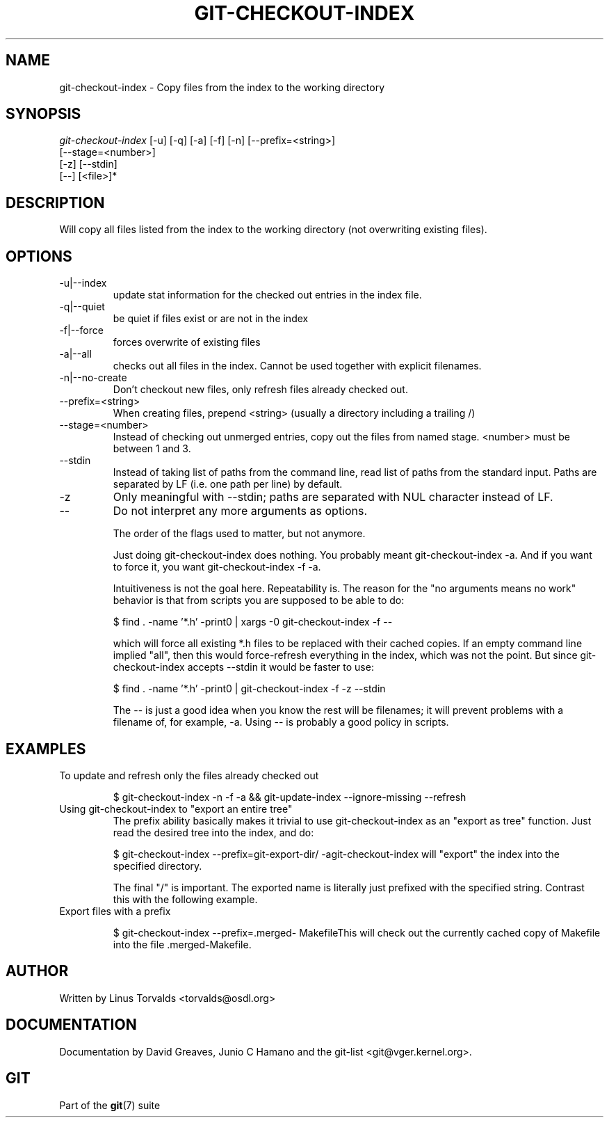 .\"Generated by db2man.xsl. Don't modify this, modify the source.
.de Sh \" Subsection
.br
.if t .Sp
.ne 5
.PP
\fB\\$1\fR
.PP
..
.de Sp \" Vertical space (when we can't use .PP)
.if t .sp .5v
.if n .sp
..
.de Ip \" List item
.br
.ie \\n(.$>=3 .ne \\$3
.el .ne 3
.IP "\\$1" \\$2
..
.TH "GIT-CHECKOUT-INDEX" 1 "" "" ""
.SH NAME
git-checkout-index \- Copy files from the index to the working directory
.SH "SYNOPSIS"

.nf
\fIgit\-checkout\-index\fR [\-u] [\-q] [\-a] [\-f] [\-n] [\-\-prefix=<string>]
                   [\-\-stage=<number>]
                   [\-z] [\-\-stdin]
                   [\-\-] [<file>]*
.fi

.SH "DESCRIPTION"


Will copy all files listed from the index to the working directory (not overwriting existing files)\&.

.SH "OPTIONS"

.TP
\-u|\-\-index
update stat information for the checked out entries in the index file\&.

.TP
\-q|\-\-quiet
be quiet if files exist or are not in the index

.TP
\-f|\-\-force
forces overwrite of existing files

.TP
\-a|\-\-all
checks out all files in the index\&. Cannot be used together with explicit filenames\&.

.TP
\-n|\-\-no\-create
Don't checkout new files, only refresh files already checked out\&.

.TP
\-\-prefix=<string>
When creating files, prepend <string> (usually a directory including a trailing /)

.TP
\-\-stage=<number>
Instead of checking out unmerged entries, copy out the files from named stage\&. <number> must be between 1 and 3\&.

.TP
\-\-stdin
Instead of taking list of paths from the command line, read list of paths from the standard input\&. Paths are separated by LF (i\&.e\&. one path per line) by default\&.

.TP
\-z
Only meaningful with \-\-stdin; paths are separated with NUL character instead of LF\&.

.TP
--
Do not interpret any more arguments as options\&.


The order of the flags used to matter, but not anymore\&.


Just doing git\-checkout\-index does nothing\&. You probably meant git\-checkout\-index \-a\&. And if you want to force it, you want git\-checkout\-index \-f \-a\&.


Intuitiveness is not the goal here\&. Repeatability is\&. The reason for the "no arguments means no work" behavior is that from scripts you are supposed to be able to do:

.IP
$ find \&. \-name '*\&.h' \-print0 | xargs \-0 git\-checkout\-index \-f \-\-

which will force all existing *\&.h files to be replaced with their cached copies\&. If an empty command line implied "all", then this would force\-refresh everything in the index, which was not the point\&. But since git\-checkout\-index accepts \-\-stdin it would be faster to use:

.IP
$ find \&. \-name '*\&.h' \-print0 | git\-checkout\-index \-f \-z \-\-stdin

The \-\- is just a good idea when you know the rest will be filenames; it will prevent problems with a filename of, for example, \-a\&. Using \-\- is probably a good policy in scripts\&.

.SH "EXAMPLES"

.TP
To update and refresh only the files already checked out

.IP
$ git\-checkout\-index \-n \-f \-a && git\-update\-index \-\-ignore\-missing \-\-refresh
.TP
Using git\-checkout\-index to "export an entire tree"
The prefix ability basically makes it trivial to use git\-checkout\-index as an "export as tree" function\&. Just read the desired tree into the index, and do:


.IP
$ git\-checkout\-index \-\-prefix=git\-export\-dir/ \-agit\-checkout\-index will "export" the index into the specified directory\&.

The final "/" is important\&. The exported name is literally just prefixed with the specified string\&. Contrast this with the following example\&.

.TP
Export files with a prefix

.IP
$ git\-checkout\-index \-\-prefix=\&.merged\- MakefileThis will check out the currently cached copy of Makefile into the file \&.merged\-Makefile\&.

.SH "AUTHOR"


Written by Linus Torvalds <torvalds@osdl\&.org>

.SH "DOCUMENTATION"


Documentation by David Greaves, Junio C Hamano and the git\-list <git@vger\&.kernel\&.org>\&.

.SH "GIT"


Part of the \fBgit\fR(7) suite

